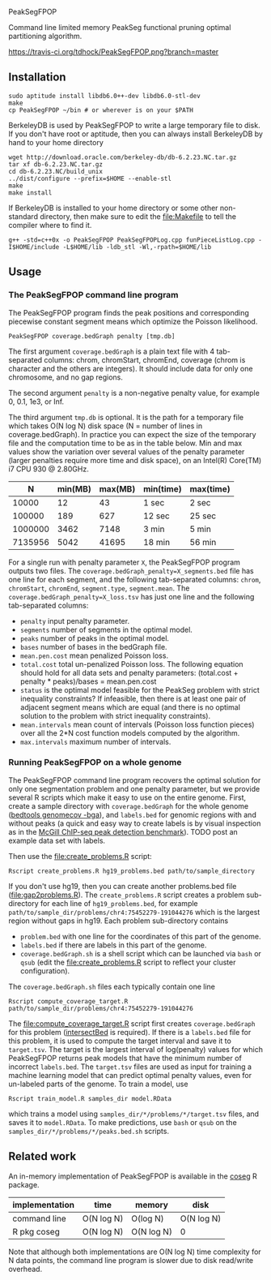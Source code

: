 PeakSegFPOP

Command line limited memory PeakSeg functional pruning optimal
partitioning algorithm.

[[https://travis-ci.org/tdhock/PeakSegFPOP][https://travis-ci.org/tdhock/PeakSegFPOP.png?branch=master]]

** Installation

#+BEGIN_SRC shell-script
sudo aptitude install libdb6.0++-dev libdb6.0-stl-dev
make
cp PeakSegFPOP ~/bin # or wherever is on your $PATH
#+END_SRC

BerkeleyDB is used by PeakSegFPOP to write a large temporary file to
disk. If you don't have root or aptitude, then you can always install
BerkeleyDB by hand to your home directory

#+BEGIN_SRC shell-script
wget http://download.oracle.com/berkeley-db/db-6.2.23.NC.tar.gz
tar xf db-6.2.23.NC.tar.gz
cd db-6.2.23.NC/build_unix
../dist/configure --prefix=$HOME --enable-stl
make
make install
#+END_SRC 

If BerkeleyDB is installed to your home directory or some other
non-standard directory, then make sure to edit the [[file:Makefile]] to
tell the compiler where to find it.

#+BEGIN_SRC 
g++ -std=c++0x -o PeakSegFPOP PeakSegFPOPLog.cpp funPieceListLog.cpp -I$HOME/include -L$HOME/lib -ldb_stl -Wl,-rpath=$HOME/lib
#+END_SRC

** Usage

*** The PeakSegFPOP command line program

The PeakSegFPOP program finds the peak positions and corresponding
piecewise constant segment means which optimize the Poisson
likelihood.

#+BEGIN_SRC shell-script
PeakSegFPOP coverage.bedGraph penalty [tmp.db]
#+END_SRC

The first argument =coverage.bedGraph= is a plain text file with 4
tab-separated columns: chrom, chromStart, chromEnd, coverage (chrom is
character and the others are integers). It should include data for
only one chromosome, and no gap regions.

The second argument =penalty= is a non-negative penalty value, for
example 0, 0.1, 1e3, or Inf.

The third argument =tmp.db= is optional. It is the path for a
temporary file which takes O(N log N) disk space (N = number of lines
in coverage.bedGraph). In practice you can expect the size of the
temporary file and the computation time to be as in the table
below. Min and max values show the variation over several values of
the penalty parameter (larger penalties require more time and disk
space), on an Intel(R) Core(TM) i7 CPU 930 @ 2.80GHz.

|       N | min(MB) | max(MB) | min(time) | max(time) |
|---------+---------+---------+-----------+-----------|
|   10000 |      12 |      43 | 1 sec     | 2 sec     |
|  100000 |     189 |     627 | 12 sec    | 25 sec    |
| 1000000 |    3462 |    7148 | 3 min     | 5 min     |
| 7135956 |    5042 |   41695 | 18 min    | 56 min    |

For a single run with penalty parameter =X=, the PeakSegFPOP program
outputs two files. The =coverage.bedGraph_penalty=X_segments.bed= file
has one line for each segment, and the following tab-separated
columns: =chrom=, =chromStart=, =chromEnd=, =segment.type=,
=segment.mean=. The =coverage.bedGraph_penalty=X_loss.tsv= has just
one line and the following tab-separated columns:

- =penalty= input penalty parameter.
- =segments= number of segments in the optimal model.
- =peaks= number of peaks in the optimal model.
- =bases= number of bases in the bedGraph file.
- =mean.pen.cost= mean penalized Poisson loss.
- =total.cost= total un-penalized Poisson loss. The following equation
  should hold for all data sets and penalty parameters:
  (total.cost + penalty * peaks)/bases = mean.pen.cost
- =status= is the optimal model feasible for the PeakSeg problem with
  strict inequality constraints? If infeasible, then there is at least
  one pair of adjacent segment means which are equal (and there is no
  optimal solution to the problem with strict inequality constraints).
- =mean.intervals= mean count of intervals (Poisson loss function
  pieces) over all the 2*N cost function models computed by the
  algorithm.
- =max.intervals= maximum number of intervals.

*** Running PeakSegFPOP on a whole genome

The PeakSegFPOP command line program recovers the optimal solution for
only one segmentation problem and one penalty parameter, but we
provide several R scripts which make it easy to use on the entire
genome. First, create a sample directory with =coverage.bedGraph= for
the whole genome ([[http://bedtools.readthedocs.io/en/latest/content/tools/genomecov.html][bedtools genomecov -bga]]), and =labels.bed= for
genomic regions with and without peaks (a quick and easy way to create
labels is by visual inspection as in the [[http://cbio.mines-paristech.fr/~thocking/chip-seq-chunk-db/][McGill ChIP-seq peak
detection benchmark]]). TODO post an example data set with labels.

Then use the [[file:create_problems.R]] script:

#+BEGIN_SRC shell-script
Rscript create_problems.R hg19_problems.bed path/to/sample_directory
#+END_SRC

If you don't use hg19, then you can create another problems.bed file
([[file:gap2problems.R]]). The =create_problems.R= script creates a
problem sub-directory for each line of =hg19_problems.bed=, for
example =path/to/sample_dir/problems/chr4:75452279-191044276= which is
the largest region without gaps in hg19. Each problem sub-directory contains
- =problem.bed= with one line for the coordinates of this part of the genome.
- =labels.bed= if there are labels in this part of the genome.
- =coverage.bedGraph.sh= is a shell script which can be launched via
  =bash= or =qsub= (edit the [[file:create_problems.R]] script to reflect
  your cluster configuration).

The =coverage.bedGraph.sh= files each typically contain one line

#+BEGIN_SRC shell-script
Rscript compute_coverage_target.R path/to/sample_dir/problems/chr4:75452279-191044276
#+END_SRC

The [[file:compute_coverage_target.R]] script first creates
=coverage.bedGraph= for this problem ([[http://bedtools.readthedocs.io/en/latest/content/tools/intersect.html][intersectBed]] is required). If
there is a =labels.bed= file for this problem, it is used to compute
the target interval and save it to =target.tsv=. The target is the
largest interval of log(penalty) values for which PeakSegFPOP returns
peak models that have the minimum number of incorrect
=labels.bed=. The =target.tsv= files are used as input for training a
machine learning model that can predict optimal penalty values, even
for un-labeled parts of the genome. To train a model, use

#+BEGIN_SRC shell-script
Rscript train_model.R samples_dir model.RData
#+END_SRC

which trains a model using =samples_dir/*/problems/*/target.tsv=
files, and saves it to =model.RData=. To make predictions, use =bash=
or =qsub= on the =samples_dir/*/problems/*/peaks.bed.sh= scripts.

** Related work

An in-memory implementation of PeakSegFPOP is available in the [[https://github.com/tdhock/coseg][coseg]] R
package. 

| implementation | time       | memory     | disk       |
|----------------+------------+------------+------------|
| command line   | O(N log N) | O(log N)   | O(N log N) |
| R pkg coseg    | O(N log N) | O(N log N) | 0          |

Note that although both implementations are O(N log N) time complexity
for N data points, the command line program is slower due to disk
read/write overhead.
